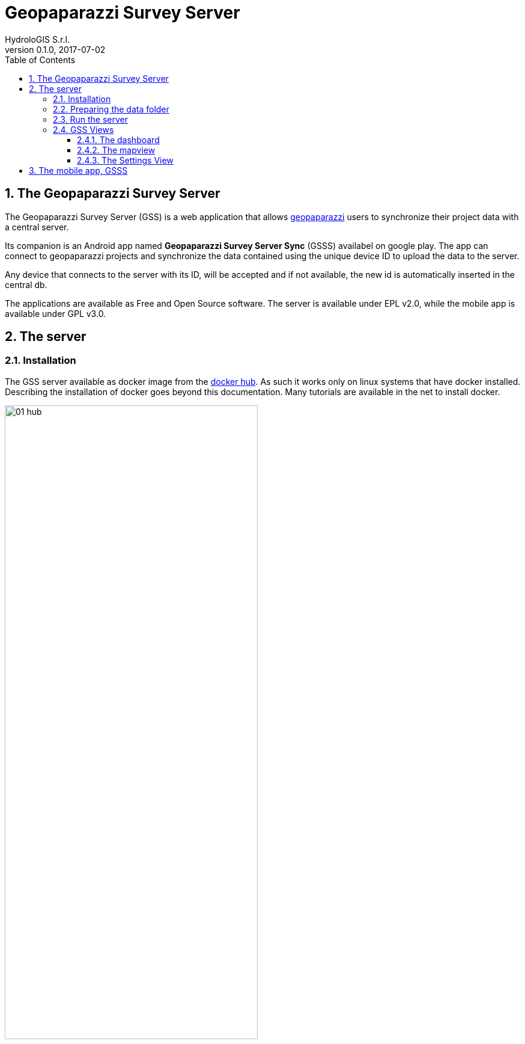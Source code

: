 = Geopaparazzi Survey Server
HydroloGIS S.r.l.
v0.1.0, 2017-07-02
:doctype: article
:description: A description
:encoding: utf-8
:lang: en
:toc: left
:toclevels: 4
:numbered:
:experimental:
:reproducible:
:icons: font
:listing-caption: Listing
:sectnums:
:mdash: &#8212;
:language: asciidoc
ifdef::backend-pdf[]
:title-logo-image: image:logo.png[align=center]
:source-highlighter: rouge
//:rouge-style: github
//:source-highlighter: pygments
//:pygments-style: tango
endif::[]
:stem:

<<<

== The Geopaparazzi Survey Server

The Geopaparazzi Survey Server (GSS) is a web application that allows http://www.geopaparazzi.eu[geopaparazzi]
users to synchronize their project data with a central server.

Its companion is an Android app named **Geopaparazzi Survey Server Sync** (GSSS) availabel on google play.
The app can connect to geopaparazzi projects and synchronize the data contained using the unique device ID to
upload the data to the server.

Any device that connects to the server with its ID, will be accepted and if not available, the new id is 
automatically inserted in the central db.

The applications are available as Free and Open Source software. The server is available under EPL v2.0, while the 
mobile app is available under GPL v3.0.

== The server

=== Installation

The GSS server available as docker image from the https://hub.docker.com/r/moovida/gss/[docker hub]. As such
it works only on linux systems that have docker installed. Describing the installation of docker goes beyond this
documentation. Many tutorials are available in the net to install docker.

.GSS on hub.docker.com.
image::images/01_hub.png[scaledwidth=70%, width=70%]

To install the docker image just open a terminal and type in from shell:

[source,bash]
----
docker pull moovida/gss:v0.1.0
----

This will download the server image and install it on your machine.

The installation process should reveal something similar to the following:

.GSS installation process.
image::images/02_install.png[scaledwidth=70%, width=70%]


[NOTE]
====
And once finished, the image should be visible with the command:
[source,bash]
----
docker images
----
====

=== Preparing the data folder

To run GSS you need to prepare the data folder for the server, which will contain 
the database (if it doesn't exist, it is created from scratch), some styling 
components and optional mapsforge *.map files for local tiles generation.

Also, the folder will contain the configuration file for the server, **gss.properties**.

Let's assume the data folder is named TESTGSS, then the folder structure needs contain at least 
the following:

----
TESTGSS/
|-- DATA    <-- folder
|   |-- images.png
|   `-- notes.png
|-- WORKSPACE    <-- folder
`-- gss.properties
----

Where **images.png** and **notes.png** are the images that will be used in the map view to style
geopaparazzi notes and media notes.

The file gss.properties instead has to contain the references to the DATA and WORKSPACE path. In our 
testcase the properties file will contain:

----
stage.workspace=/media/hydrologis/Samsung_T3/TESTGSS/WORKSPACE/
stage.datafolder=/media/hydrologis/Samsung_T3/TESTGSS/DATA
----

Adapt it to you your needs.

=== Run the server

To run the GSS server, it is necessary to define a few things:

* the path to the data folder
* the port that needs to be used
* the docker image to use

Assuming we want to run the application on the data folder defined before and on port 8080,
the command to run the application is:

[source,bash]
----
docker run -v /media/hydrologis/Samsung_T3/TESTGSS:/home/basefolder -p 8080:8080 moovida/gss:v0.1.0
----

Open your favorite browser and enter the url:

----
http://localhost:8080
----

You should get the following login screen:


.The GSS login screen.
image::images/03_login.png[scaledwidth=70%, width=70%]

This already means that you are ready to rumble!

You can login with:

* user: god
* password: god

Which already tells us that the user has quite some admin rights.

Once logged in, the dashboard view is shown.

=== GSS Views

The GSS views are organized as follows:

The upper toolbar contains, starting from left, the GSS icon, then tools 
that are dedicated to the currently opened view and at the very right 
the about and logout buttons.

The left toolbar contains at the top the buttons to switch between availabel views
and at the bottom the settings button.

==== The dashboard

The dashboard view shows a simple chart listing the amount of information for each device.

If no data are available, as in our inizial case, the folloing will be shown:


.The dashboard.
image::images/04_dashboard.png[scaledwidth=70%, width=70%]

==== The mapview

From the mapview it is possible to access the Surveyor list from the first button in the top 
toolbar.  

.The mapview with the surveyors list.
image::images/05_mapview.png[scaledwidth=70%, width=70%]

In the combobox the currently available surveyors are listed. To add the data of a 
surveyor to the map, select the surveyor and push the add button at the right of the combobox.

Then double-click on the added surveyor. The map will be zoomed to the data of the surveyor.

.The mapview zoomed on the data of a surveyor.
image::images/06_surveyor.png[scaledwidth=70%, width=70%]

If data are uploaded while on the map view, one can either reload the view by refreshing the page
or use the button to refresh the surveyors list.

The data of a surveyor can be reloaded using the contect manu on the surveyors list. It can be accessed 
through right-click:

.The menu on the surveyors table.
image::images/07_surveyor_menu.png[scaledwidth=40%, width=40%]

From the same menu it is also possible to zoom to the data of a surveyor or remove the data 
of a surveyor from the map.

The data can be queried by clicking on them. Simple information is shown as described below.

In the case of notes, the main note text, the elevation and the timestamp are shown. Note that 
or notes that have forms, the complex form is not visualized in the information box.

.Notes.
image::images/08_notes.png[scaledwidth=40%, width=40%]

For GPS logs the name of the log and the start and end timestamp are shown.

.Gps Logs.
image::images/09_logs.png[scaledwidth=40%, width=40%]

For media notes it is possible to visualize the images, by clicking on the image icon.

.Media notes.
image::images/10_media.png[scaledwidth=70%, width=70%]

==== The Settings View

In the settings view it is possible to:

* Create web users and groups. There are two levels of users: admins and normal users.
  
.Web users configuration.
image::images/11_users.png[scaledwidth=70%, width=70%]

* Configure surveyors. New devices that connect and upload are automatically added.
  The name of the surveyor by default is the id of the device. This can be changed 
  by right-clicking on the surveyor.

.Surveyor configuration.
image::images/12_surveyors.png[scaledwidth=70%, width=70%]

* Configure background maps. Several map services can be added to the background 
  maps that can then be selected in the mapview. 

.The background maps configuration.
image::images/13_maps.png[scaledwidth=70%, width=70%]

* In the 'other configurations' part, it is possible to define to which pages
  the normal user has access to.

.Other configurations.
image::images/14_other_configs.png[scaledwidth=70%, width=70%]

WARNING: Many of the available map services need a license key to be accessed 
and/or have particular requirements to be used. Make sure that you have the 
rights to use the maps you select.


== The mobile app, GSSS

The GSSS can be installed from the https://play.google.com/store/apps/details?id=com.hydrologis.gssmobile[play store].

.GSSS on play store.
image::images/16_mobile_install.png[scaledwidth=70%, width=70%]

Once installed and launched it will complain about the fact that no project database has been chosen yet:

.First start of GSSS.
image::images/16_mobile_start.png[scaledwidth=30%, width=30%]

In the side menu it is possible to access several features.

.The main menu.
image::images/17_mobile_menu.png[scaledwidth=30%, width=30%]

The first thing to do is to check if the device has an own unique device id. If it
has one, the following screen will be shown:

.The device id.
image::images/17_mobile_menu_id.png[scaledwidth=30%, width=30%]

This is also the id that the server part uses as device identifier.

If no id is available, the user will be prompted to insert one.

To be able to connect to the GSS server, the url of the server needs to be inserted. 
The url has to end with **upload**:

.The upload URL of the server.
image::images/17_mobile_menu_url.png[scaledwidth=30%, width=30%]

From the side menu it is also possible to access some basic settings:

1. possibility to choose between the system navite filechooser to select 
   the geopaparazzi project to load for sync.
2. the possibility to reset the connected database to be in a complete 
   dirty state. After that the database will upload everything as if it never
   had done before.
3. the possibility to reset the database to a clean state. After that 
   no data are synchronized. Only new data surveyed in geopaparazzi
   will be uploaded again.

.The settings dialog.
image::images/18_mobile_settings.png[scaledwidth=30%, width=30%]

Once the app is configured, it is possible to load a project (first entry
of the menu). A filechooser of dialog will open to select the database to
synchronize. Once loaded the list of notes, gps log and media notes 
are shown in the tabbed view:

.The content of the database that can be synchronized.
image::images/19_mobile_load.png[scaledwidth=30%, width=30%]

Also, at the bottom of the main menu, the path and name of the database are shown:

.The path and name of the connected database.
image::images/19_mobile_menu_loaded.png[scaledwidth=30%, width=30%]

To synchronize, the floating action button at the bottom right part can 
be used. It is possible to synchronize everything or just a part.

.The action button that allows to upload notes, logs, media or everything.
image::images/20_mobile_syncfab.png[scaledwidth=30%, width=30%]

Once the button is pushed, the app connects to the GSS server and sends 
the selected data to the server. At the end 

.The dialog of a successful sync.
image::images/21_mobile_syncdone.png[scaledwidth=30%, width=30%]



